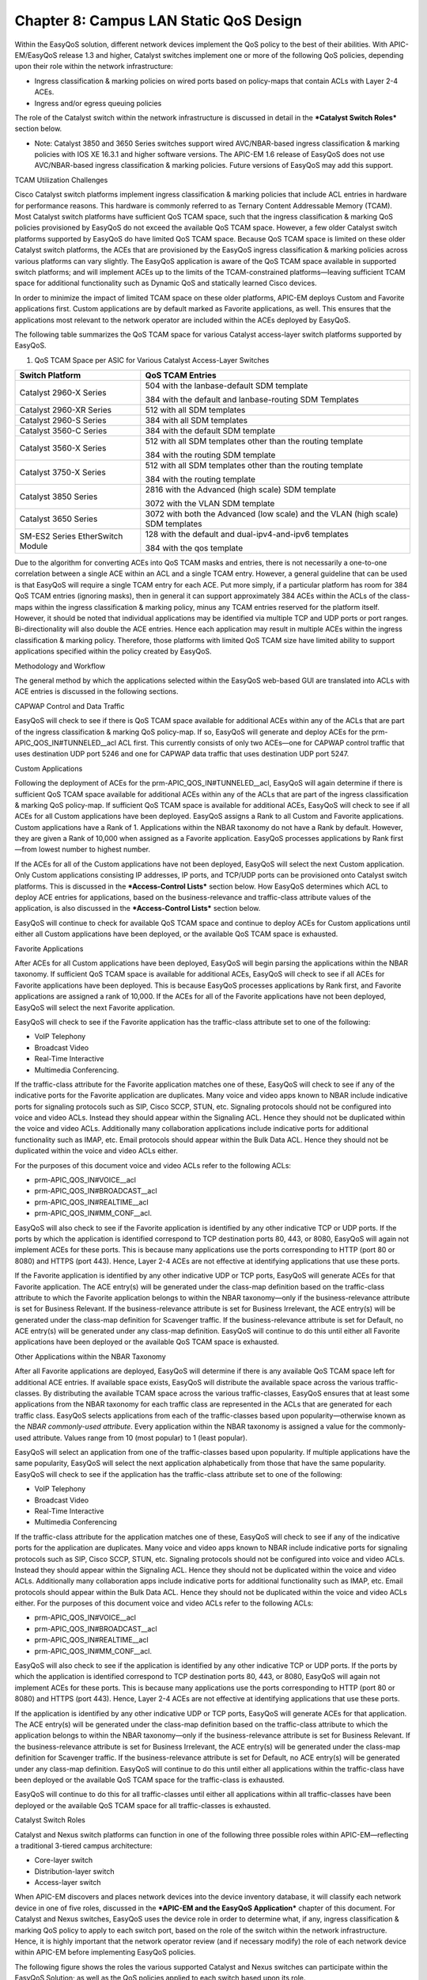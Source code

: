 
##################
Chapter 8: Campus LAN Static QoS Design
##################

Within the EasyQoS solution, different network devices implement the QoS
policy to the best of their abilities. With APIC-EM/EasyQoS release 1.3
and higher, Catalyst switches implement one or more of the following QoS
policies, depending upon their role within the network infrastructure:

-  Ingress classification & marking policies on wired ports based on
   policy-maps that contain ACLs with Layer 2-4 ACEs.

-  Ingress and/or egress queuing policies

The role of the Catalyst switch within the network infrastructure is
discussed in detail in the ***Catalyst Switch Roles*** section below.

-  Note: Catalyst 3850 and 3650 Series switches support wired
   AVC/NBAR-based ingress classification & marking policies with IOS XE
   16.3.1 and higher software versions. The APIC-EM 1.6 release of
   EasyQoS does not use AVC/NBAR-based ingress classification & marking
   policies. Future versions of EasyQoS may add this support.

TCAM Utilization Challenges

Cisco Catalyst switch platforms implement ingress classification &
marking policies that include ACL entries in hardware for performance
reasons. This hardware is commonly referred to as Ternary Content
Addressable Memory (TCAM). Most Catalyst switch platforms have
sufficient QoS TCAM space, such that the ingress classification &
marking QoS policies provisioned by EasyQoS do not exceed the available
QoS TCAM space. However, a few older Catalyst switch platforms supported
by EasyQoS do have limited QoS TCAM space. Because QoS TCAM space is
limited on these older Catalyst switch platforms, the ACEs that are
provisioned by the EasyQoS ingress classification & marking policies
across various platforms can vary slightly. The EasyQoS application is
aware of the QoS TCAM space available in supported switch platforms; and
will implement ACEs up to the limits of the TCAM-constrained
platforms—leaving sufficient TCAM space for additional functionality
such as Dynamic QoS and statically learned Cisco devices.

In order to minimize the impact of limited TCAM space on these older
platforms, APIC-EM deploys Custom and Favorite applications first.
Custom applications are by default marked as Favorite applications, as
well. This ensures that the applications most relevant to the network
operator are included within the ACEs deployed by EasyQoS.

The following table summarizes the QoS TCAM space for various Catalyst
access-layer switch platforms supported by EasyQoS.

1. QoS TCAM Space per ASIC for Various Catalyst Access-Layer Switches

+------------------------------------+-----------------------------------------------------------------------------------+
| Switch Platform                    | QoS TCAM Entries                                                                  |
+====================================+===================================================================================+
| Catalyst 2960-X Series             | 504 with the lanbase-default SDM template                                         |
|                                    |                                                                                   |
|                                    | 384 with the default and lanbase-routing SDM Templates                            |
+------------------------------------+-----------------------------------------------------------------------------------+
| Catalyst 2960-XR Series            | 512 with all SDM templates                                                        |
+------------------------------------+-----------------------------------------------------------------------------------+
| Catalyst 2960-S Series             | 384 with all SDM templates                                                        |
+------------------------------------+-----------------------------------------------------------------------------------+
| Catalyst 3560-C Series             | 384 with the default SDM template                                                 |
+------------------------------------+-----------------------------------------------------------------------------------+
| Catalyst 3560-X Series             | 512 with all SDM templates other than the routing template                        |
|                                    |                                                                                   |
|                                    | 384 with the routing SDM template                                                 |
+------------------------------------+-----------------------------------------------------------------------------------+
| Catalyst 3750-X Series             | 512 with all SDM templates other than the routing template                        |
|                                    |                                                                                   |
|                                    | 384 with the routing template                                                     |
+------------------------------------+-----------------------------------------------------------------------------------+
| Catalyst 3850 Series               | 2816 with the Advanced (high scale) SDM template                                  |
|                                    |                                                                                   |
|                                    | 3072 with the VLAN SDM template                                                   |
+------------------------------------+-----------------------------------------------------------------------------------+
| Catalyst 3650 Series               | 3072 with both the Advanced (low scale) and the VLAN (high scale) SDM templates   |
+------------------------------------+-----------------------------------------------------------------------------------+
| SM-ES2 Series EtherSwitch Module   | 128 with the default and dual-ipv4-and-ipv6 templates                             |
|                                    |                                                                                   |
|                                    | 384 with the qos template                                                         |
+------------------------------------+-----------------------------------------------------------------------------------+

Due to the algorithm for converting ACEs into QoS TCAM masks and
entries, there is not necessarily a one-to-one correlation between a
single ACE within an ACL and a single TCAM entry. However, a general
guideline that can be used is that EasyQoS will require a single TCAM
entry for each ACE. Put more simply, if a particular platform has room
for 384 QoS TCAM entries (ignoring masks), then in general it can
support approximately 384 ACEs within the ACLs of the class-maps within
the ingress classification & marking policy, minus any TCAM entries
reserved for the platform itself. However, it should be noted that
individual applications may be identified via multiple TCP and UDP ports
or port ranges. Bi-directionality will also double the ACE entries.
Hence each application may result in multiple ACEs within the ingress
classification & marking policy. Therefore, those platforms with limited
QoS TCAM size have limited ability to support applications specified
within the policy created by EasyQoS.

Methodology and Workflow

The general method by which the applications selected within the EasyQoS
web-based GUI are translated into ACLs with ACE entries is discussed in
the following sections.

CAPWAP Control and Data Traffic

EasyQoS will check to see if there is QoS TCAM space available for
additional ACEs within any of the ACLs that are part of the ingress
classification & marking QoS policy-map. If so, EasyQoS will generate
and deploy ACEs for the prm-APIC\_QOS\_IN#TUNNELED\_\_acl ACL first.
This currently consists of only two ACEs—one for CAPWAP control traffic
that uses destination UDP port 5246 and one for CAPWAP data traffic that
uses destination UDP port 5247.

Custom Applications

Following the deployment of ACEs for the
prm-APIC\_QOS\_IN#TUNNELED\_\_acl, EasyQoS will again determine if there
is sufficient QoS TCAM space available for additional ACEs within any of
the ACLs that are part of the ingress classification & marking QoS
policy-map. If sufficient QoS TCAM space is available for additional
ACEs, EasyQoS will check to see if all ACEs for all Custom applications
have been deployed. EasyQoS assigns a Rank to all Custom and Favorite
applications. Custom applications have a Rank of 1. Applications within
the NBAR taxonomy do not have a Rank by default. However, they are given
a Rank of 10,000 when assigned as a Favorite application. EasyQoS
processes applications by Rank first—from lowest number to highest
number.

If the ACEs for all of the Custom applications have not been deployed,
EasyQoS will select the next Custom application. Only Custom
applications consisting IP addresses, IP ports, and TCP/UDP ports can be
provisioned onto Catalyst switch platforms. This is discussed in the
***Access-Control Lists*** section below. How EasyQoS determines which
ACL to deploy ACE entries for applications, based on the
business-relevance and traffic-class attribute values of the
application, is also discussed in the ***Access-Control Lists*** section
below.

EasyQoS will continue to check for available QoS TCAM space and continue
to deploy ACEs for Custom applications until either all Custom
applications have been deployed, or the available QoS TCAM space is
exhausted.

Favorite Applications

After ACEs for all Custom applications have been deployed, EasyQoS will
begin parsing the applications within the NBAR taxonomy. If sufficient
QoS TCAM space is available for additional ACEs, EasyQoS will check to
see if all ACEs for Favorite applications have been deployed. This is
because EasyQoS processes applications by Rank first, and Favorite
applications are assigned a rank of 10,000. If the ACEs for all of the
Favorite applications have not been deployed, EasyQoS will select the
next Favorite application.

EasyQoS will check to see if the Favorite application has the
traffic-class attribute set to one of the following:

-  VoIP Telephony

-  Broadcast Video

-  Real-Time Interactive

-  Multimedia Conferencing.

If the traffic-class attribute for the Favorite application matches one
of these, EasyQoS will check to see if any of the indicative ports for
the Favorite application are duplicates. Many voice and video apps known
to NBAR include indicative ports for signaling protocols such as SIP,
Cisco SCCP, STUN, etc. Signaling protocols should not be configured into
voice and video ACLs. Instead they should appear within the Signaling
ACL. Hence they should not be duplicated within the voice and video
ACLs. Additionally many collaboration applications include indicative
ports for additional functionality such as IMAP, etc. Email protocols
should appear within the Bulk Data ACL. Hence they should not be
duplicated within the voice and video ACLs either.

For the purposes of this document voice and video ACLs refer to the
following ACLs:

-  prm-APIC\_QOS\_IN#VOICE\_\_acl

-  prm-APIC\_QOS\_IN#BROADCAST\_\_acl

-  prm-APIC\_QOS\_IN#REALTIME\_\_acl

-  prm-APIC\_QOS\_IN#MM\_CONF\_\_acl.

EasyQoS will also check to see if the Favorite application is identified
by any other indicative TCP or UDP ports. If the ports by which the
application is identified correspond to TCP destination ports 80, 443,
or 8080, EasyQoS will again not implement ACEs for these ports. This is
because many applications use the ports corresponding to HTTP (port 80
or 8080) and HTTPS (port 443). Hence, Layer 2-4 ACEs are not effective
at identifying applications that use these ports.

If the Favorite application is identified by any other indicative UDP or
TCP ports, EasyQoS will generate ACEs for that Favorite application. The
ACE entry(s) will be generated under the class-map definition based on
the traffic-class attribute to which the Favorite application belongs to
within the NBAR taxonomy—only if the business-relevance attribute is set
for Business Relevant. If the business-relevance attribute is set for
Business Irrelevant, the ACE entry(s) will be generated under the
class-map definition for Scavenger traffic. If the business-relevance
attribute is set for Default, no ACE entry(s) will be generated under
any class-map definition. EasyQoS will continue to do this until either
all Favorite applications have been deployed or the available QoS TCAM
space is exhausted.

Other Applications within the NBAR Taxonomy

After all Favorite applications are deployed, EasyQoS will determine if
there is any available QoS TCAM space left for additional ACE entries.
If available space exists, EasyQoS will distribute the available space
across the various traffic-classes. By distributing the available TCAM
space across the various traffic-classes, EasyQoS ensures that at least
some applications from the NBAR taxonomy for each traffic class are
represented in the ACLs that are generated for each traffic class.
EasyQoS selects applications from each of the traffic-classes based upon
popularity—otherwise known as the *NBAR commonly-used attribute*. Every
application within the NBAR taxonomy is assigned a value for the
commonly-used attribute. Values range from 10 (most popular) to 1 (least
popular).

EasyQoS will select an application from one of the traffic-classes based
upon popularity. If multiple applications have the same popularity,
EasyQoS will select the next application alphabetically from those that
have the same popularity. EasyQoS will check to see if the application
has the traffic-class attribute set to one of the following:

-  VoIP Telephony

-  Broadcast Video

-  Real-Time Interactive

-  Multimedia Conferencing

If the traffic-class attribute for the application matches one of these,
EasyQoS will check to see if any of the indicative ports for the
application are duplicates. Many voice and video apps known to NBAR
include indicative ports for signaling protocols such as SIP, Cisco
SCCP, STUN, etc. Signaling protocols should not be configured into voice
and video ACLs. Instead they should appear within the Signaling ACL.
Hence they should not be duplicated within the voice and video ACLs.
Additionally many collaboration apps include indicative ports for
additional functionality such as IMAP, etc. Email protocols should
appear within the Bulk Data ACL. Hence they should not be duplicated
within the voice and video ACLs either. For the purposes of this
document voice and video ACLs refer to the following ACLs:

-  prm-APIC\_QOS\_IN#VOICE\_\_acl

-  prm-APIC\_QOS\_IN#BROADCAST\_\_acl

-  prm-APIC\_QOS\_IN#REALTIME\_\_acl

-  prm-APIC\_QOS\_IN#MM\_CONF\_\_acl.

EasyQoS will also check to see if the application is identified by any
other indicative TCP or UDP ports. If the ports by which the application
is identified correspond to TCP destination ports 80, 443, or 8080,
EasyQoS will again not implement ACEs for these ports. This is because
many applications use the ports corresponding to HTTP (port 80 or 8080)
and HTTPS (port 443). Hence, Layer 2-4 ACEs are not effective at
identifying applications that use these ports.

If the application is identified by any other indicative UDP or TCP
ports, EasyQoS will generate ACEs for that application. The ACE entry(s)
will be generated under the class-map definition based on the
traffic-class attribute to which the application belongs to within the
NBAR taxonomy—only if the business-relevance attribute is set for
Business Relevant. If the business-relevance attribute is set for
Business Irrelevant, the ACE entry(s) will be generated under the
class-map definition for Scavenger traffic. If the business-relevance
attribute is set for Default, no ACE entry(s) will be generated under
any class-map definition. EasyQoS will continue to do this until either
all applications within the traffic-class have been deployed or the
available QoS TCAM space for the traffic-class is exhausted.

EasyQoS will continue to do this for all traffic-classes until either
all applications within all traffic-classes have been deployed or the
available QoS TCAM space for all traffic-classes is exhausted.

Catalyst Switch Roles

Catalyst and Nexus switch platforms can function in one of the following
three possible roles within APIC-EM—reflecting a traditional 3-tiered
campus architecture:

-  Core-layer switch

-  Distribution-layer switch

-  Access-layer switch

When APIC-EM discovers and places network devices into the device
inventory database, it will classify each network device in one of five
roles, discussed in the ***APIC-EM and the EasyQoS Application***
chapter of this document. For Catalyst and Nexus switches, EasyQoS uses
the device role in order to determine what, if any, ingress
classification & marking QoS policy to apply to each switch port, based
on the role of the switch within the network infrastructure. Hence, it
is highly important that the network operator review (and if necessary
modify) the role of each network device within APIC-EM before
implementing EasyQoS policies.

The following figure shows the roles the various supported Catalyst and
Nexus switches can participate within the EasyQoS Solution; as well as
the QoS policies applied to each switch based upon its role.

1. Catalyst and Nexus Switch Roles within the EasyQoS Solution

|image75|

The following are the restrictions regarding the roles that the various
supported Catalyst and Nexus switch platforms can have within the
EasyQoS solution.

-  Catalyst 6500-E Series switches with Sup-2T supervisors, Catalyst
   6500-E Series switches with Sup-720-10GE supervisors, Catalyst
   6807-XL switches with Sup-2T, and Catalyst 4500-E Series switches
   with Sup7-E, Sup7-LE, and Sup-8E supervisors are supported in the
   roles of a core-layer, distribution-layer, or access-layer switch.

-  Nexus 7000 Series with Sup2 or 2E supervisors, and Nexus 7700 with
   Sup2E supervisors are supported only in the role of a core-layer
   switch.

-  Catalyst 6880 Series switches, Catalyst 6840 Series switches, and
   Catalyst 4500-X Series switches are supported only in the roles of a
   core-layer or distribution-layer switch.

-  Catalyst 3850 Series switches and Catalyst 3650 Series switches are
   supported in the roles of a distribution-layer or an access-layer
   switch.

-  Catalyst 2960-X, 2960-XR, 2960-S, 3560-X, 3560-C, and 3560-CX Series
   switches, as well as the SM-ES2 Series EtherSwitch module, are only
   supported in the role of an access-layer switch.

A single switch functioning as both a distribution-layer switch and an
access-layer switch simultaneously is not supported. Multiple switch
platforms of the same model can individually function in the role of a
distribution-layer switch or access-layer switch within a single
deployment.

Core-Layer Switch QoS Design

For devices operating as core-layer switches, EasyQoS will only apply
ingress and/or egress queuing policies to the uplinks ports. *Uplink
ports* refer to ports that connect to other core-layer switches or to
distribution-layer switches. The specifics as to whether both ingress
and egress queuing policies, or only egress queuing policies are
applied, are dependent upon whether the particular Catalyst or Nexus
switch platform and/or line card within the platform supports both
ingress and egress queuing, or only egress queuing. This is discussed in
detail for each platform and/or line card in the queuing design sections
of this document.

Because only queuing policies are pushed to core-layer switches by
EasyQoS, the QoS policy is the same for core-layer switches, regardless
of whether the customer chooses to implement Static or Dynamic QoS.
Dynamic QoS is discussed within the ***Dynamic QoS Design*** chapter.

Access-Layer Switch QoS Design

Access-layer switch QoS design consists of the following policies:

-  Ingress/egress queuing policies applied to access-edge switch ports
   and uplink switch ports

-  Ingress classification & marking policies applied to access-edge
   switch ports

Ingress/Egress Queuing Policies

Regardless of whether the network operator has implemented Static or
Dynamic QoS, queuing policies will always be pushed to access-layer
switches. The EasyQoS application will apply ingress and/or egress
queuing policies to both access-edge ports and uplink ports. Access-edge
ports refer to ports that directly connect to end devices, such as
laptops, PCs, IP Phones, wireless Access Points, etc. Uplink ports refer
to ports that connect to distribution-layer switches. The specifics as
to whether both ingress and egress queuing policies, or only egress
queuing policies are applied, are dependent upon whether the particular
Catalyst switch platform and/or line card within that platform supports
both ingress and egress queuing, or only egress queuing. This is
discussed in detail for each platform and/or line card in the queuing
design sections of this document.

Ingress Classification & Marking Policies

The ingress classification & marking policy provisioned onto
access-layer switches by EasyQoS is dependent upon whether the network
operator chooses to implement Static QoS or Dynamic QoS. For Static QoS,
EasyQoS will apply an access-layer ingress classification & marking
policy to all access-edge ports, with the following exceptions:

-  Access-edge switch ports which have been excluded from the QoS policy
   by the network operator, through the EasyQoS web-based GUI. This was
   discussed in the ***Policies*** section of the ***APIC-EM and the
   EasyQoS Application*** chapter of this document.

-  Access-edge switch ports which are connected to Access Points are
   configured by EasyQoS to trust DSCP markings.

The ingress classification & marking policy consists of policy-maps,
which contain class-maps, which in turn contain ACLs with Layer 3 & 4
ACEs. Layer 3 & 4 refers to IP addresses, protocols (that is, TCP, UDP,
etc.) and higher-layer ports (HTTP, Telnet, FTP, etc.). The access-layer
classification & marking policy establishes the QoS trust boundary and
policy enforcement point at the ingress edge of the network.

The following are the class-map definitions for the ingress
classification & marking policy pushed by EasyQoS to Catalyst switch
platforms, when configured in the role of an access-layer switch within
APIC-EM.

!

class-map match-any prm-APIC\_QOS\_IN#VOICE

match access-group name prm-APIC\_QOS\_IN#VOICE\_\_acl

class-map match-any prm-APIC\_QOS\_IN#BROADCAST

match access-group name prm-APIC\_QOS\_IN#BROADCAST\_\_acl

class-map match-any prm-APIC\_QOS\_IN#REALTIME

match access-group name prm-APIC\_QOS\_IN#REALTIME\_\_acl

class-map match-any prm-APIC\_QOS\_IN#MM\_CONF

match access-group name prm-APIC\_QOS\_IN#MM\_CONF\_\_acl

class-map match-any prm-APIC\_QOS\_IN#MM\_STREAM

match access-group name prm-APIC\_QOS\_IN#MM\_STREAM\_\_acl

class-map match-any prm-APIC\_QOS\_IN#SIGNALING

match access-group name prm-APIC\_QOS\_IN#SIGNALING\_\_acl

class-map match-any prm-APIC\_QOS\_IN#OAM

match access-group name prm-APIC\_QOS\_IN#OAM\_\_acl

class-map match-any prm-APIC\_QOS\_IN#TRANS\_DATA

match access-group name prm-APIC\_QOS\_IN#TRANS\_DATA\_\_acl

class-map match-any prm-APIC\_QOS\_IN#BULK\_DATA

match access-group name prm-APIC\_QOS\_IN#BULK\_DATA\_\_acl

class-map match-any prm-APIC\_QOS\_IN#SCAVENGER

match access-group name prm-APIC\_QOS\_IN#SCAVENGER\_\_acl

class-map match-any prm-APIC\_QOS\_IN#TUNNELED

match access-group name prm-APIC\_QOS\_IN#TUNNELED\_\_acl

!

The following is the policy-map definition for the ingress
classification & marking policy pushed by EasyQoS to the switch
platforms, when the default Queuing Profile (CVD\_Queuing\_Profile) is
selected within the Advanced Settings section of the EasyQoS web-based
GUI.

!

policy-map prm-APIC\_QOS\_IN

class prm-APIC\_QOS\_IN#VOICE

set dscp ef

class prm-APIC\_QOS\_IN#BROADCAST

set dscp cs5

class prm-APIC\_QOS\_IN#REALTIME

set dscp cs4

class prm-APIC\_QOS\_IN#MM\_CONF

set dscp af41

class prm-APIC\_QOS\_IN#MM\_STREAM

set dscp af31

class prm-APIC\_QOS\_IN#SIGNALING

set dscp cs3

class prm-APIC\_QOS\_IN#OAM

set dscp cs2

class prm-APIC\_QOS\_IN#TRANS\_DATA

set dscp af21

class prm-APIC\_QOS\_IN#BULK\_DATA

set dscp af11

class prm-APIC\_QOS\_IN#SCAVENGER

set dscp cs1

class prm-APIC\_QOS\_IN#TUNNELED

class class-default

set dscp default

!

Eleven of the twelve classes defined within the RFC 4594-based Cisco
12-Class QoS model are defined within the class-maps and policy-map
above. The 12th traffic class corresponds to Network Control traffic.
The access-layer ingress classification & marking policy is intended to
be applied to switch ports that connect directly to end-user devices—not
network equipment, such as routers and other switches. Network Control
traffic should never be seen by access-layer switch ports connected to
end-user devices. Hence the ingress classification & marking policy does
not define a class-map or traffic-class definition to account for
Network Control traffic.

A Cisco wireless Access Point may be connected to an access-layer switch
port. EasyQoS identifies Cisco Access Points through CDP and configures
the switch port to trust DSCP markings. This means that for centralized
(local mode) deployments, the CAPWAP traffic from the Access Point is
trusted. CAPWAP tunneled traffic can be either CAPWAP control traffic or
CAPWAP data traffic. For CAPWAP data traffic, the DSCP marking of the
outer CAPWAP header is set by the Access Point, and is based on the DSCP
marking of the IP packet sent by the wireless client. This is discussed
further in the ***WLC QoS Design*** chapter. For CAPWAP control traffic,
the DSCP marking of the outer CAPWAP header is set with a DSCP marking
of Class Selector 6 (CS6).

-  Note: APIC-EM/EasyQoS release 1.6 does not support Cisco Access
   Points operating in FlexConnect mode. More specifically, a wireless
   QoS policy is currently not supported when the Access Points are
   operating in FlexConnect mode, because EasyQoS does not currently
   provision FlexConnect AVC policies. However, a Cisco Access Point
   operating in FlexConnect mode may be connected to a switch port which
   does have an EasyQoS policy applied to the switch. In such cases,
   because the Catalyst switch will detect the presence of the Access
   Point via CDP, EasyQoS will configure the switch port to trust the
   DSCP markings of the traffic from the Access Point which is locally
   terminated on the switch. Likewise, the CAPWAP control traffic from
   the Access Point will also be trusted by the switch port.

The prm-APIC\_QOS\_IN#TUNNELED traffic-class is used to match on
tunneled traffic, such as CAPWAP control and data traffic. Within the
policy-map definition, no action is taken for prm-APIC\_QOS\_IN#TUNNELED
traffic. However, because EasyQoS configures switch ports to trust DSCP
when connected to Access Points, the prm-APIC\_QOS\_IN#TUNNELED
traffic-class does not currently serve a useful purpose—other than if
CDP is disabled on the Cisco Access Point. As additional requirements
for tunneled traffic arise, they may be added to this traffic-class in
future revisions of APIC-EM/EasyQoS.

The default-class within the policy-map definition is configured to set
all traffic that does not match any of the previous traffic-classes to a
DSCP marking of default (Best Effort). This ensures that all traffic
that does not match one of the traffic-classes is bleached—in other
words provided a best effort service.

The ingress classification & marking policy is applied to access-edge
switch ports on each switch in a stackable switch platform or line card
in a modular switch platform; and all switches within a switch stack or
a VSS pair. Access-edge switch ports are switch ports that are used to
connect end-user devices.

-  Note: Interfaces configured as StackWise Virtual links (SVL) or
   Dual-Active-Detection links on Catalyst 3850 or Catalyst 3650 Series
   platforms; or interfaces configured as Virtual Switch Link (VSL) or
   Dual-Active-Detection links on Catalyst 6500/6800 and/or Catalyst
   4500 Series platforms, do not support Qos. As of APIC-EM release 1.6,
   the network operator must exclude these interfaces from EasyQoS
   policy in order to prevent EasyQoS from attempting to provision QoS
   policy to these interfaces.

The following show an example of the application of the service-policy
to a Gigabit Ethernet access-edge switch port.

interface GigabitEthernetx/x/x

service-policy input prm-APIC\_QOS\_IN

For uplink ports on switches configured with the role of an access-layer
switch within APIC-EM, no ingress classification & marking policy is
applied to the switch port. Instead, the switch port is configured to
trust DSCP markings from devices attached to the switch port. This is
the same behavior described earlier for switch ports connected to Cisco
Access Points. For MLS QoS-based switches (Catalyst 2960 Series,
Catalyst 3560 Series, Catalyst 3750 Series, SM-ES2 EtherSwitch Series,
and Catalyst 6500 Series switches with Sup-720 Supervisors), this must
be explicitly configured via the following command, because the default
port trust-state is untrusted on MLS QoS-based switches.

mls qos trust dscp

For MQC-based platforms (Catalyst 3850 Series, Catalyst 3650 Series, and
Catalyst 4500 Series), C3PL-based platforms (Catalyst 6500 Series with
Sup-2T supervisors, 6807-XL, 6880 Series, and 6840 Series), and NX OS
platforms (Nexus 7000 and 7700 Series), the default port trust-state is
trusted. No explicit configuration command needs to be pushed from
APIC-EM to these switch platforms.

Changing the DSCP Markings of Traffic-Classes through Custom Queuing
Profiles

Table 1 in the ***Advanced Settings*** section of the ***APIC-EM and the
EasyQoS Application*** chapter of this document summarizes the custom
Queuing Profile support (both BW allocation and DSCP markings) for
various switch and router platforms. Custom DSCP markings for
traffic-classes are supported (meaning DSCP markings are modified
through custom Queuing Profiles) for Catalyst 3850, 3650, and 4500
Series platforms. Line cards with DSCP-to-queue mapping on Catalyst 6500
Series with Supervisor 2T are also supported.

Changing the DSCP marking of a traffic-class for supported Catalyst
switch platforms will modify the policy-action of the ingress
classification & marking policy class-map definitions that reference the
traffic-class.

-  Note: Caution should be used when changing the default DSCP marking
   of traffic-classes from the Cisco recommended 12-class QoS model.
   Such changes could result in a less than optimal QoS implementation
   unless the network operator is highly knowledgeable in QoS design and
   implementation. This feature is only for customers with advanced
   knowledge of QoS.

The following output provides an example of the ingress classification &
marking policy where Broadcast Video traffic has been marked to CS3 and
Signaling traffic has been marked to CS5 (as specified in IETF RFC
4594). The affected class-map definitions in the policy-map are
highlighted in bold.

!

policy-map prm-APIC\_QOS\_IN

class prm-APIC\_QOS\_IN#VOICE

set dscp ef

**class prm-APIC\_QOS\_IN#BROADCAST**

**set dscp cs3**

class prm-APIC\_QOS\_IN#REALTIME

set dscp cs4

class prm-APIC\_QOS\_IN#MM\_CONF

set dscp af41

class prm-APIC\_QOS\_IN#MM\_STREAM

set dscp af31

**class prm-APIC\_QOS\_IN#SIGNALING**

**set dscp cs5**

class prm-APIC\_QOS\_IN#OAM

set dscp cs2

class prm-APIC\_QOS\_IN#TRANS\_DATA

set dscp af21

class prm-APIC\_QOS\_IN#BULK\_DATA

set dscp af11

class prm-APIC\_QOS\_IN#SCAVENGER

set dscp cs1

class prm-APIC\_QOS\_IN#TUNNELED

class class-default

set dscp default

!

As can be seen in the example output above, the “set dscp” policy-action
commands are modified to the desired DSCP markings for the
traffic-classes.

-  Note: Cisco recommends a modified version of RFC 4594 where Signaling
   traffic is marked to CS3 and Broadcast Video is marked to CS5. The
   default setting for call signaling within Cisco Unified
   Communications Manager is set to CS3.

Changing the DSCP markings of traffic-classes within the EasyQoS
web-based GUI also affects the “match dscp” statements of class-map
definitions within the queuing policy of supported Catalyst switch
platforms. This is discussed within the queuing configuration sections
for the Catalyst 3850/3650 Series, Catalyst 4500 Series, and Catalyst
6500/6800 Series with Supervisor 2T platforms.

Access-Control Lists

The following are the ACL definitions for the ingress classification &
marking policy pushed by EasyQoS to all of the Catalyst switching
platforms supported by EasyQoS, when the platform functions as an
access-layer switch. The specific ACE entries within each ACL are not
shown.

!

ip access-list extended prm-APIC\_QOS\_IN#VOICE\_\_acl

ip access-list extended prm-APIC\_QOS\_IN#BROADCAST\_\_acl

ip access-list extended prm-APIC\_QOS\_IN#REALTIME\_\_acl

ip access-list extended prm-APIC\_QOS\_IN#MM\_CONF\_\_acl

ip access-list extended prm-APIC\_QOS\_IN#MM\_STREAM\_\_acl

ip access-list extended prm-APIC\_QOS\_IN#SIGNALING\_\_acl

ip access-list extended prm-APIC\_QOS\_IN#OAM\_\_acl

ip access-list extended prm-APIC\_QOS\_IN#TRANS\_DATA\_\_acl

ip access-list extended prm-APIC\_QOS\_IN#BULK\_DATA\_\_acl

ip access-list extended prm-APIC\_QOS\_IN#SCAVENGER\_\_acl

ip access-list extended prm-APIC\_QOS\_IN#TUNNELED\_\_acl

!

The following provides an example of what the ACL entries will look like
after the ACE entries have been populated—with just a few of the ACE
entries shown for compactness.

!

ip access-list extended prm-APIC\_QOS\_IN#VOICE\_\_acl

ip access-list extended prm-APIC\_QOS\_IN#BROADCAST\_\_acl

ip access-list extended prm-APIC\_QOS\_IN#REALTIME\_\_acl

ip access-list extended prm-APIC\_QOS\_IN#MM\_CONF\_\_acl

ip access-list extended prm-APIC\_QOS\_IN#MM\_STREAM\_\_acl

…

remark citrix—Citrix

permit tcp any any eq 1494

permit udp any any eq 1494

permit tcp any any eq 2598

permit udp any any eq 2598

…

ip access-list extended prm-APIC\_QOS\_IN#SIGNALING\_\_acl

…

remark skinny

permit tcp any any eq 2000

permit tcp any any eq 2001

permit tcp any any eq 2002

remark sip

permit tcp any any eq 3478

permit udp any any eq 3478

…

ip access-list extended prm-APIC\_QOS\_IN#OAM\_\_acl

…

remark dhcp—Dynamic Host Configuration Protocol

permit udp any any range 67 68

remark dns—Domain Name System

permit tcp any any eq 53

permit udp any any eq 53

permit tcp any any eq 5353

permit udp any any eq 5353

…

ip access-list extended prm-APIC\_QOS\_IN#TRANS\_DATA\_\_acl

…

remark ibm-db2—IBM-DB2

permit tcp any any eq 523

permit udp any any eq 523

remark sap—SAP

permit tcp any any eq 3200

permit tcp any any eq 3300

permit tcp any any eq 3600

…

ip access-list extended prm-APIC\_QOS\_IN#BULK\_DATA\_\_acl

…

remark ftp—File Transfer Protocol

permit tcp any any eq 21

permit tcp any any eq 21000

remark imap—Internet Message Access Protocol version 4

permit tcp any any eq 143

permit udp any any eq 143

permit tcp any any eq 220

permit udp any any eq 220

…

ip access-list extended prm-APIC\_QOS\_IN#SCAVENGER\_\_acl

…

remark blizwow—World of Warcraft

permit tcp any any eq 3724

permit udp any any eq 3724

remark call-of-duty—Call of Duty

permit tcp any any eq 20500

permit tcp any any eq 20510

permit tcp any any eq 28960

permit udp any any eq 20500

…

ip access-list extended prm-APIC\_QOS\_IN#TUNNELED\_\_acl

remark CAPWAP Control Traffic

permit udp any any eq 5246

remark CAPWAP Data Traffic

permit udp any any eq 5247

!

Remarks are used in order to make it visually easy for the network
operator to determine which applications have been deployed.

The specific applications that appear within each ACL are dependent upon
the applications declaratively selected by the network operator as being
business-relevant, default, or business-irrelevant, as well as any DSCP,
IP address, or TCP/UDP port based Custom applications defined by the
network operator within the EasyQoS web-based GUI.

Effects of Changing Business Relevance on ACLs

For Catalyst switch platforms, ACLs with ACE entries corresponding to
the IP addresses and ports used to identify an application, are
provisioned by EasyQoS in order to classify and mark the application as
it enters the access-edge switch port. Therefore, changing the business
relevance of an application within the EasyQoS web-based GUI simply
changes the placement of the ACE entry within the ACLs that are
referenced from the class-map definitions for each traffic class—based
on the following rules:

-  If an application is moved from having a business relevance attribute
   value of business-relevant to business-irrelevant (that is, moved
   from the business-relevant grouping to the business-irrelevant
   grouping within the application registry for the policy applied to
   the device), the ACE entry for the application will be provisioned
   within the prm-APIC\_QOS\_IN#SCAVENGER\_\_acl ACL. Hence, all
   applications that have been identified as being business-irrelevant
   are classified into the Scavenger traffic class are re-marked to a
   Class Selector 1 (CS1) per-hop behavior. This assumes the application
   can be uniquely identified by IP addresses, IP ports, or UDP/TCP
   ports and that there is sufficient TCAM space available to provision
   the ACE entries.

-  If an application is moved from having a business relevance attribute
   of either business-relevant or business-irrelevant, to default (that
   is, moved from either the business-relevant or business-irrelevant
   grouping to the default grouping within the application registry for
   the policy applied to the device), no ACE entry for this application
   will be provisioned in any ACL. All applications with a default
   business relevance are classified in the Default traffic class and
   re-marked to a best effort per-hop behavior.

-  If an application is moved from having a business relevance attribute
   value of either business-irrelevant or default, to business-relevant
   (that is, moved from the business-irrelevant or the default grouping
   to the business-relevant grouping within the application registry for
   the policy applied to the device), the ACE entry for the application
   will be provisioned into the ACL corresponding to the traffic-class
   attribute for that particular application. All 1300+ applications
   identified within the NBAR taxonomy have a default setting for the
   traffic-class attribute—meaning the traffic-class to which the
   application belongs. This attribute can be modified within the
   EasyQoS web-based GUI as of APIC-EM release 1.5 and higher. All
   Custom applications created within the EasyQoS web-based GUI must
   have a traffic-class value assigned to them when they are created.
   Note that the traffic-class attribute value assigned to Custom
   applications and all 1300+ applications known by the NBAR taxonomy
   does not include values for Scavenger or Default traffic-classes.
   Hence applications identified as being business-relevant have ACE
   entries generated within the traffic class to which the application
   belongs. This assumes the application can be uniquely identified by
   IP addresses, IP ports, or UDP/TCP ports and that there is sufficient
   TCAM space available to provision the ACE entries.

Custom Applications Provisioned within ACLs

EasyQoS is not able to deploy Layer 2-4 ACE entries for Custom
applications that consist of URL strings. APIC-EM will therefore skip
over the deployment of Custom applications consisting of URL strings
when configuring Catalyst switch platforms. Hence Catalyst switches are
unable to implement a Custom application that is based on the use of a
URL to identify the application. Catalyst switches can only implement
Custom applications that are based upon DSCP values, IP addresses, IP
ports, and TCP/UDP ports. Custom applications based on IP addresses,
ports, and/or DSCP values are simply added as additional ACE entries
under the ACL corresponding to the particular traffic-class to which the
Custom application has been defined by the network operator.

Custom applications are by default marked as a Favorite application by
EasyQoS. In order to include a Custom application within a QoS policy,
the network operator must drag-and-drop Custom applications into one of
the three business relevance groupings within the EasyQoS web-based GUI
interfaces. This is discussed in the ***APIC-EM and the EasyQoS
Application*** chapter.

An example of a Custom application configured for the
multimedia-conferencing traffic class is shown below.

!

ip access-list extended prm-APIC\_QOS\_IN#MM\_CONF\_\_acl

remark Custom\_Port-App

permit udp any 10.0.10.0 0.0.0.255 range 3001 3010

permit udp 10.0.10.0 0.0.0.255 range 3001 3010 any

!

In the example above, the Custom application, based on a destination
server IP address range and port range—also referred to as the
producer—has been specified to be bi-directional by the network
operator, through the EasyQoS web-based GUI. Hence, the reverse of the
ACE entry is also generated to allow traffic from the server IP address
and port range to also be treated the same.

In the example above, a server IP address range (10.0.10.0-10.0.10.255)
and port range (UDP 3001-3010) is configured. Custom applications also
support single IP addresses and ports, and the use of “any” specified as
the destination IP address. Although a single UDP port range is
specified in the example above, multiple UDP and/or TCP ports can be
configured as well—each of which would appear as a separate “permit”
statement.

Additional IP Address/Port-based Custom applications will generate
additional ACE entries within ACLs, similar to those shown in the
example above, based on the rules discussed within the ***Effects of
Changing Business Relevance on ACLs*** section above.

A more sophisticated example, shown below, adds a source IP address or
range—also referred to as the *consumer*—as well as the destination IP
address or range—referred to as the producer to the Custom application.
Again, this is configured bi-directionally via the APIC-EM EasyQoS
web-based GUI by the network operator. An example of the same
application—but with a consumer this time—is shown below.

!

ip access-list extended prm-APIC\_QOS\_IN#MM\_CONF\_\_acl

remark Custom-Port-App\_Consumer\_\_Custom\_Port-App

permit udp host 10.0.20.20 eq 3100 10.0.1.0 0.0.0.255 range 3001 3010

remark Custom\_Port-App\_\_Custom-Port-App\_Consumer

permit udp 10.0.1.0 0.0.0.255 range 3001 3010 host 10.0.20.20 eq 3100

!

The combination of the producer and consumer, along with the ability to
apply the policy bi-directionally, essentially gives the network
operator the ability to use nearly the full CLI functionality in terms
of being able to configure QoS ACE entries.

Changing the Traffic-Class of Applications on Switch Platforms

APIC-EM release 1.5 and higher supports the ability to change the
traffic-class of an application within the NBAR2 taxonomy. An example of
this was shown in Figure 33 within **Application Registry** section the
***APIC-EM and the EasyQoS Application*** chapter of this document.

For switch platforms, changing the traffic-class of an application will
simply result in the ACE entry for the particular application to be
defined under the desired class-map entry for the traffic-class. Note,
however, that the application may have to be selected as a Favorite, in
order to give preference to including the application within the
ACL-based ingress classification & marking policy on Catalyst switch
platforms which have TCAM constraints.

Cisco Device Endpoints

APIC-EM also discovers Cisco endpoints, such as Cisco IP phones, Cisco
video surveillance cameras, Cisco TelePresence devices, and Cisco video
conferencing endpoints. CDP information provided by the Cisco device
endpoint also identifies the device type. This information is necessary
because different device types are populated via ACE entries within
different ACLs with different DSCP markings.

As part of Static QoS, the IP addresses of these endpoints, along with
the appropriate DSCP markings for traffic generated by these devices are
also added to the ingress classification & marking policy for each
switch to which the endpoints are connected. The DSCP values populated
into the ACLs for Static QoS is shown in the table below.

1. Wired Cisco Device Endpoints and DSCP Markings

+--------------------------------------+-----------------------+-------------------------------------------------------+------------------------------------------------------------------------------------------------------------------------------------------------------------------------------------------------------------------------------------+
| Wired Endpoint Device Type           | Allowed DSCP Values   | Static QoS ACL in Which the ACE Entry Will be Added   | Description                                                                                                                                                                                                                        |
+======================================+=======================+=======================================================+====================================================================================================================================================================================================================================+
| Cisco IP Phone                       | EF                    | prm-APIC\_QOS\_IN#VOICE\_\_acl                        | Cisco IP Phones typically send VoIP media (and associated RTCP flows) marked as EF when a call is audio only, and VoIP and video media both marked as AF41 wen a call is both audio and video.                                     |
|                                      |                       |                                                       |                                                                                                                                                                                                                                    |
|                                      | AF41                  | prm-APIC\_QOS\_IN#MM\_CONF\_\_acl                     |                                                                                                                                                                                                                                    |
+--------------------------------------+-----------------------+-------------------------------------------------------+------------------------------------------------------------------------------------------------------------------------------------------------------------------------------------------------------------------------------------+
| Cisco Video Conferencing Endpoints   | EF                    | prm-APIC\_QOS\_IN#VOICE\_\_acl                        | Cisco Video Conferencing Endpoints typically send VoIP media (and associated RTCP flows) marked as EF when a call is audio only, and VoIP and video media both marked as AF41 when a call is both audio and video.                 |
|                                      |                       |                                                       |                                                                                                                                                                                                                                    |
|                                      | AF41                  | prm-APIC\_QOS\_IN#MM\_CONF\_\_acl                     |                                                                                                                                                                                                                                    |
+--------------------------------------+-----------------------+-------------------------------------------------------+------------------------------------------------------------------------------------------------------------------------------------------------------------------------------------------------------------------------------------+
| Cisco TelePresence Device            | CS4                   | prm-APIC\_QOS\_IN#REALTIME\_\_acl                     | Cisco TelePresence devices typically send VoIP and video media (and associated RTCP flows) both marked as CS4 when a call is audio and video; and VoIP media (and associated RTCP flows) marked as EF when a call is audio only.   |
|                                      |                       |                                                       |                                                                                                                                                                                                                                    |
|                                      | EF                    | prm-APIC\_QOS\_IN#VOICE\_\_acl                        |                                                                                                                                                                                                                                    |
+--------------------------------------+-----------------------+-------------------------------------------------------+------------------------------------------------------------------------------------------------------------------------------------------------------------------------------------------------------------------------------------+
| Cisco Video Surveillance Cameras     | CS5                   | prm-APIC\_QOS\_IN#BROADCAST\_\_acl                    | H.264 or H.265 encoded streaming video surveillance typically uses the RTP protocol for transport. The network operator may need to ensure that streaming video is sent with a CS5 marking.                                        |
+--------------------------------------+-----------------------+-------------------------------------------------------+------------------------------------------------------------------------------------------------------------------------------------------------------------------------------------------------------------------------------------+

The DSCP marking of voice and video media for devices under the control
of CUCM can be modified via the CUCM GUI. Hence, the CUCM administrator
should ensure that the markings of audio and video media are the same
for the endpoints as listed in the table above.

APIC-EM populates both the prm-APIC\_QOS\_IN#VOICE\_\_acl and the
prm-APIC\_QOS\_IN#MM\_CONF\_\_acl within the static ingress
classification & marking policy on the switch to which a wired Cisco IP
Phone endpoint is discovered with permit statements for the source IP
address of a Cisco IP Phone along with the expected media markings (DSCP
values). An example is as follows:

!

ip access-list extended prm-APIC\_QOS\_IN#VOICE\_\_acl

permit ip host 10.4.81.21 any dscp ef

!

ip access-list extended prm-APIC\_QOS\_IN#MM-CONF\_\_acl

permit ip host 10.4.81.21 any dscp af41

!

Cisco IP Phones are expected to generate voice traffic with a DSCP
marking of EF in an audio-only call, and voice & video traffic with a
DSCP marking of AF41 in a video call.

APIC-EM populates both the prm-APIC\_QOS\_IN#VOICE\_\_acl and the
prm-APIC\_QOS\_IN#MM-CONF\_\_acl within the static ingress
classification & marking policy on the switch to which a wired Cisco
video conferencing endpoint is discovered with permit statements for the
source IP address of the Cisco video conferencing endpoint along with
the expected media markings (DSCP values). An example is as follows:

!

ip access-list extended prm-APIC\_QOS\_IN#VOICE\_\_acl

permit ip host 10.4.81.22 any dscp ef

!

ip access-list extended prm-APIC\_QOS\_IN#MM-CONF\_\_acl

permit ip host 10.4.81.22 any dscp af41

!

Cisco video conferencing endpoints are also expected to generate voice
traffic with a DSCP marking of EF in an audio-only call, and voice &
video traffic with a DSCP marking of AF41 in a video call.

APIC-EM populates both the prm-APIC\_QOS\_IN#VOICE\_\_acl and the
prm-APIC\_QOS\_IN#REALTIME\_\_acl within the static ingress
classification & marking policy on the switch to which a wired Cisco
TelePresence endpoint is discovered with permit statements for the
source IP address of the Cisco TelePresence endpoint along with the
expected media markings (DSCP values).

!

ip access-list extended prm-APIC\_QOS\_IN#VOICE\_\_acl

permit ip host 10.4.81.23 any dscp ef

!

ip access-list extended prm-APIC\_QOS\_IN#REALTIME\_\_acl

permit ip host 10.4.81.23 any dscp cs4

!

Cisco TelePresence endpoints are expected to generate voice traffic with
a DSCP marking of EF in an audio-only call and voice & video traffic
with a DSCP marking of CS4 in a video call.

-  Note: The default marking for Cisco TelePresence devices may change
   from CS4 to AF41 within future CUCM software versions. This reflects
   the fact that TelePresence video media has evolved over time from
   exhibiting a behavior more similar to an inelastic flow to exhibiting
   a behavior more similar to an elastic flow. There is currently no
   means for the network operator to change the value of DSCP markings
   populated in the static ACLs by APIC-EM for discovered endpoint
   devices. Therefore, the network operator must ensure that Cisco
   TelePresence devices mark video media as CS4 within the CUCM GUI, in
   order to correctly operate with APIC-EM EasyQoS.

Voice and video media from Cisco IP Phones, Cisco video conferencing
endpoints, and Cisco TelePresence endpoints use RTP/UDP transport,
typically in the port range from UDP ports 16384-32767, using even
numbered ports. However, these endpoints may also generate other
traffic, such as RTP Control Protocol (RTCP) traffic. RTCP traffic
typically uses the next higher odd numbered UDP port. For example, if
the audio media port is UDP 16384, the associated RTCP control stream is
typically UDP 16385. RTCP provides feedback information regarding the
quality of the media stream, including information regarding lost
packets. Cisco IP Phones, Cisco video conferencing endpoints, and Cisco
TelePresence endpoints send RTCP streams with the same DSCP marking as
their corresponding media flow. Hence the ACE entries listed in Table 1
above apply to RTCP flows as well.

APIC-EM will populate the prm-APIC\_QOS\_IN-#BROADCAST\_\_acl within the
static ingress classification & marking policy on the switch to which a
wired Cisco video surveillance camera is discovered with permit
statements for the source IP address of the Cisco video surveillance
camera along with the expected media marking (DSCP value). An example is
as follows:

!

ip access-list extended prm-APIC\_QOS\_IN#VOICE\_\_acl

permit ip host 10.4.81.24 any dscp cs5

!

Cisco video surveillance cameras are expected to generate video traffic
with a DSCP marking of CS5. This video traffic is typically H.264 or
H.265 encoded streaming video sent via the RTP protocol that uses UDP
transport. Cisco video surveillance cameras may also sent RTSP control
traffic using TCP ports 554 or 8554. This traffic should not be sent
with a DSCP marking of CS5, because it is not streaming media (i.e.
video). RTSP traffic should automatically be categorized as signaling
traffic and an ACE entry for RTSP traffic placed into the
prm-APIC\_QOS\_IN#SIGNALING-ACL.

If the Host Tracking feature has been enabled within the EasyQoS policy,
APIC-EM will periodically re-discover devices on the network and
automatically update the entries in the ACLs for devices that have been
added/moved/changed. The Host Tracking feature was discussed in the
***Policies*** section of the ***APIC-EM and the EasyQoS Application***
chapter. As a prerequisite for adds/moves/changes, the network operator
will need to enable SNMP traps on the access switches to be sent to
APIC-EM. After the interface connected to a Cisco IP Phone, Cisco video
conferencing endpoint, Cisco Telepresence device, or Cisco video
surveillance camera goes up or down APIC-EM will receive an SNMP trap
and starts collecting information from the access switch that generated
the SNMP trap, about the new Cisco endpoints. This takes approximately
80 seconds plus the time needed for the collection of the device
information. After the Cisco endpoint information is collected, APIC-EM
automatically pushes ACE entries containing the source IP address of the
endpoint device to any destination, with the
prm-APIC\_QOS\_IN#VOICE\_\_acl, prm-APIC\_QOS\_IN#BROADCAST\_\_acl,
prm-APIC\_QOS\_IN#REALTIME\_\_acl, and prm-APIC\_QOS\_IN#MM\_CONF\_\_acl
entries with IP + DSCP in both static and dynamic policies.

Dynamic QoS

When the network operator has implemented Dynamic QoS, EasyQoS will
configure a dynamic policy-map shell for ingress classification and
marking of voice and video traffic only, for each switch port. These
policy-map shells are dynamically populated with ACEs and dynamically
placed/removed across the required switch port, based upon notification
of calls beginning/ending from CUCM. This is discussed further in the
***Dynamic QoS Design*** chapter.

Distribution-Layer Switch QoS Design

The QoS policy configuration pushed to distribution-layer switches by
APIC-EM EasyQoS is dependent upon whether the network operator chooses
to implement Static or Dynamic QoS.

Ingress/Egress Queuing Policies

Regardless of whether the network operator has chosen to implement
Static or Dynamic QoS, the EasyQoS application will always apply ingress
and/or egress queuing policies to the uplinks ports. For a switch in the
role of a distribution-layer switch, *uplink ports* refer to ports that
connect to core-layer switches, to other distribution-layer switches, or
to access-layer switches. The specifics as to whether both ingress and
egress queuing policies, or only egress queuing policies are applied,
are dependent upon whether the particular Catalyst switch platform
and/or line card within that platform supports both ingress and egress
queuing, or only egress queuing. This is discussed in detail for each
platform and/or line card in the ***Catalyst and Nexus Switch Platform
Queuing Design*** chapter.

Ingress Classification & Marking Policies

With APIC-EM release 1.4 and higher, only when the network operator has
chosen to implement Dynamic QoS will the EasyQoS application
additionally create and apply an ingress classification & marking policy
to all uplink ports that connect to access-layer switches. The ingress
classification & marking policy applied to distribution-layer switch
ports that are connected to access-layer switches is discussed in the
***Dynamic QoS for Wired Devices*** section of the ***Dynamic QoS
Design*** chapter.

Pre-Existing QoS Configurations on Switch Platforms

This section discusses how EasyQoS handles prior QoS configurations on
switch platforms, when deploying an EasyQoS policy. For ingress
classification & marking policies, EasyQoS will remove any existing
service-policy definition from the interface and replace it with its
service-policy definitions. The previous class-map and policy-map
definitions will not be deleted by EasyQoS. This is necessary for
restoring the original pre-EasyQoS (before any EasyQoS configuration was
applied) configuration back to the switch platform. The Restore feature
is a feature supported in APIC-EM EasyQoS release 1.3 and higher.

-  Note: APIC-EM release 1.4.0 did not remove all per-VLAN QoS policies
   or per-port per-VLAN QoS policies (where supported) configured under
   all switch platforms. For example, QoS policies applied under global
   “vlan configuration” statements on Catalyst 4500 Series platforms
   were not removed as of APIC-EM release 1.4.0. Likewise, “mls qos
   vlan-based” and “platform qos vlan-based” commands on MLS QoS
   Platforms (Catalyst 3750, 3560, or 2960 Series, and older Catalyst 6K
   Series with Sup720) and C3PL platforms (Catalyst 6K Series with
   Sup2T) were not removed. This may result in the application of
   EasyQoS policy failing or the QoS policy itself to be
   non-deterministic in its behavior. However, as of the APIC-EM 1.4.1
   maintenance release and higher per-VLAN and per-port per-VLAN QoS
   policies are removed from these platforms.

For queuing policies, the behavior depends on whether the platform is an
MQC platform (Catalyst 3850, 3650, or 4500 Series), a C3PL platform
(Catalyst 6K Series with Sup2T), an NX OS platform (Nexus 7000 or 7700
Series), or an older MLS QoS platform (Catalyst 3750, 3560, or 2960
Series, Catalyst 6K Series with Sup720, or SM-ES2 Series EtherSwitch
module).

-  For MQC and C3PL platforms, queuing policies are applied via
   service-policy statements similar to ingress classification & marking
   policies. The behavior is the same as with ingress classification &
   marking policies. The previous class-map and policy-map definitions
   will not be deleted by EasyQoS. Clicking the Restore button within an
   EasyQoS policy will cause the pre-EasyQoS queuing service-policy
   statements to be re-applied to the interfaces.

-  For MLS QoS platforms, the queuing policy is configured directly on
   the interface. EasyQoS may change the policy, so there is no previous
   configuration saved on the switch platform. Therefore, clicking the
   Restore button may not restore the pre-EasyQoS queuing policy for
   these platforms, although the ingress classification & marking policy
   will be restored, because it uses service-policy definitions applied
   to the interfaces.

-  For NX OS platforms, the class-map definitions are system-defined,
   and not user-defined. EasyQoS may modify the mapping of DSCP and/or
   CoS values to the ingress and/or egress queues. This will not be
   restored to their pre-EasyQoS configuration. However, policy-map
   definitions are user-defined (or extended from the default template).
   Existing policy-map definitions are not deleted by EasyQoS.
   Therefore, clicking the Restore button within an EasyQoS policy will
   cause the pre-Existing queuing service-policy statements to be
   re-applied to the interfaces.

EasyQoS does not currently remove Auto QoS statements. Depending on the
platform and what form of Auto QoS is implemented, this can cause
EasyQoS policy to not function properly. Therefore, the network operator
should either completely remove Auto QoS configurations before applying
any EasyQoS policy or not implement EasyQoS policy when Auto QoS is
configured on the platform. Future versions of APIC-EM EasyQoS may
remove Auto QoS configuration as well.

